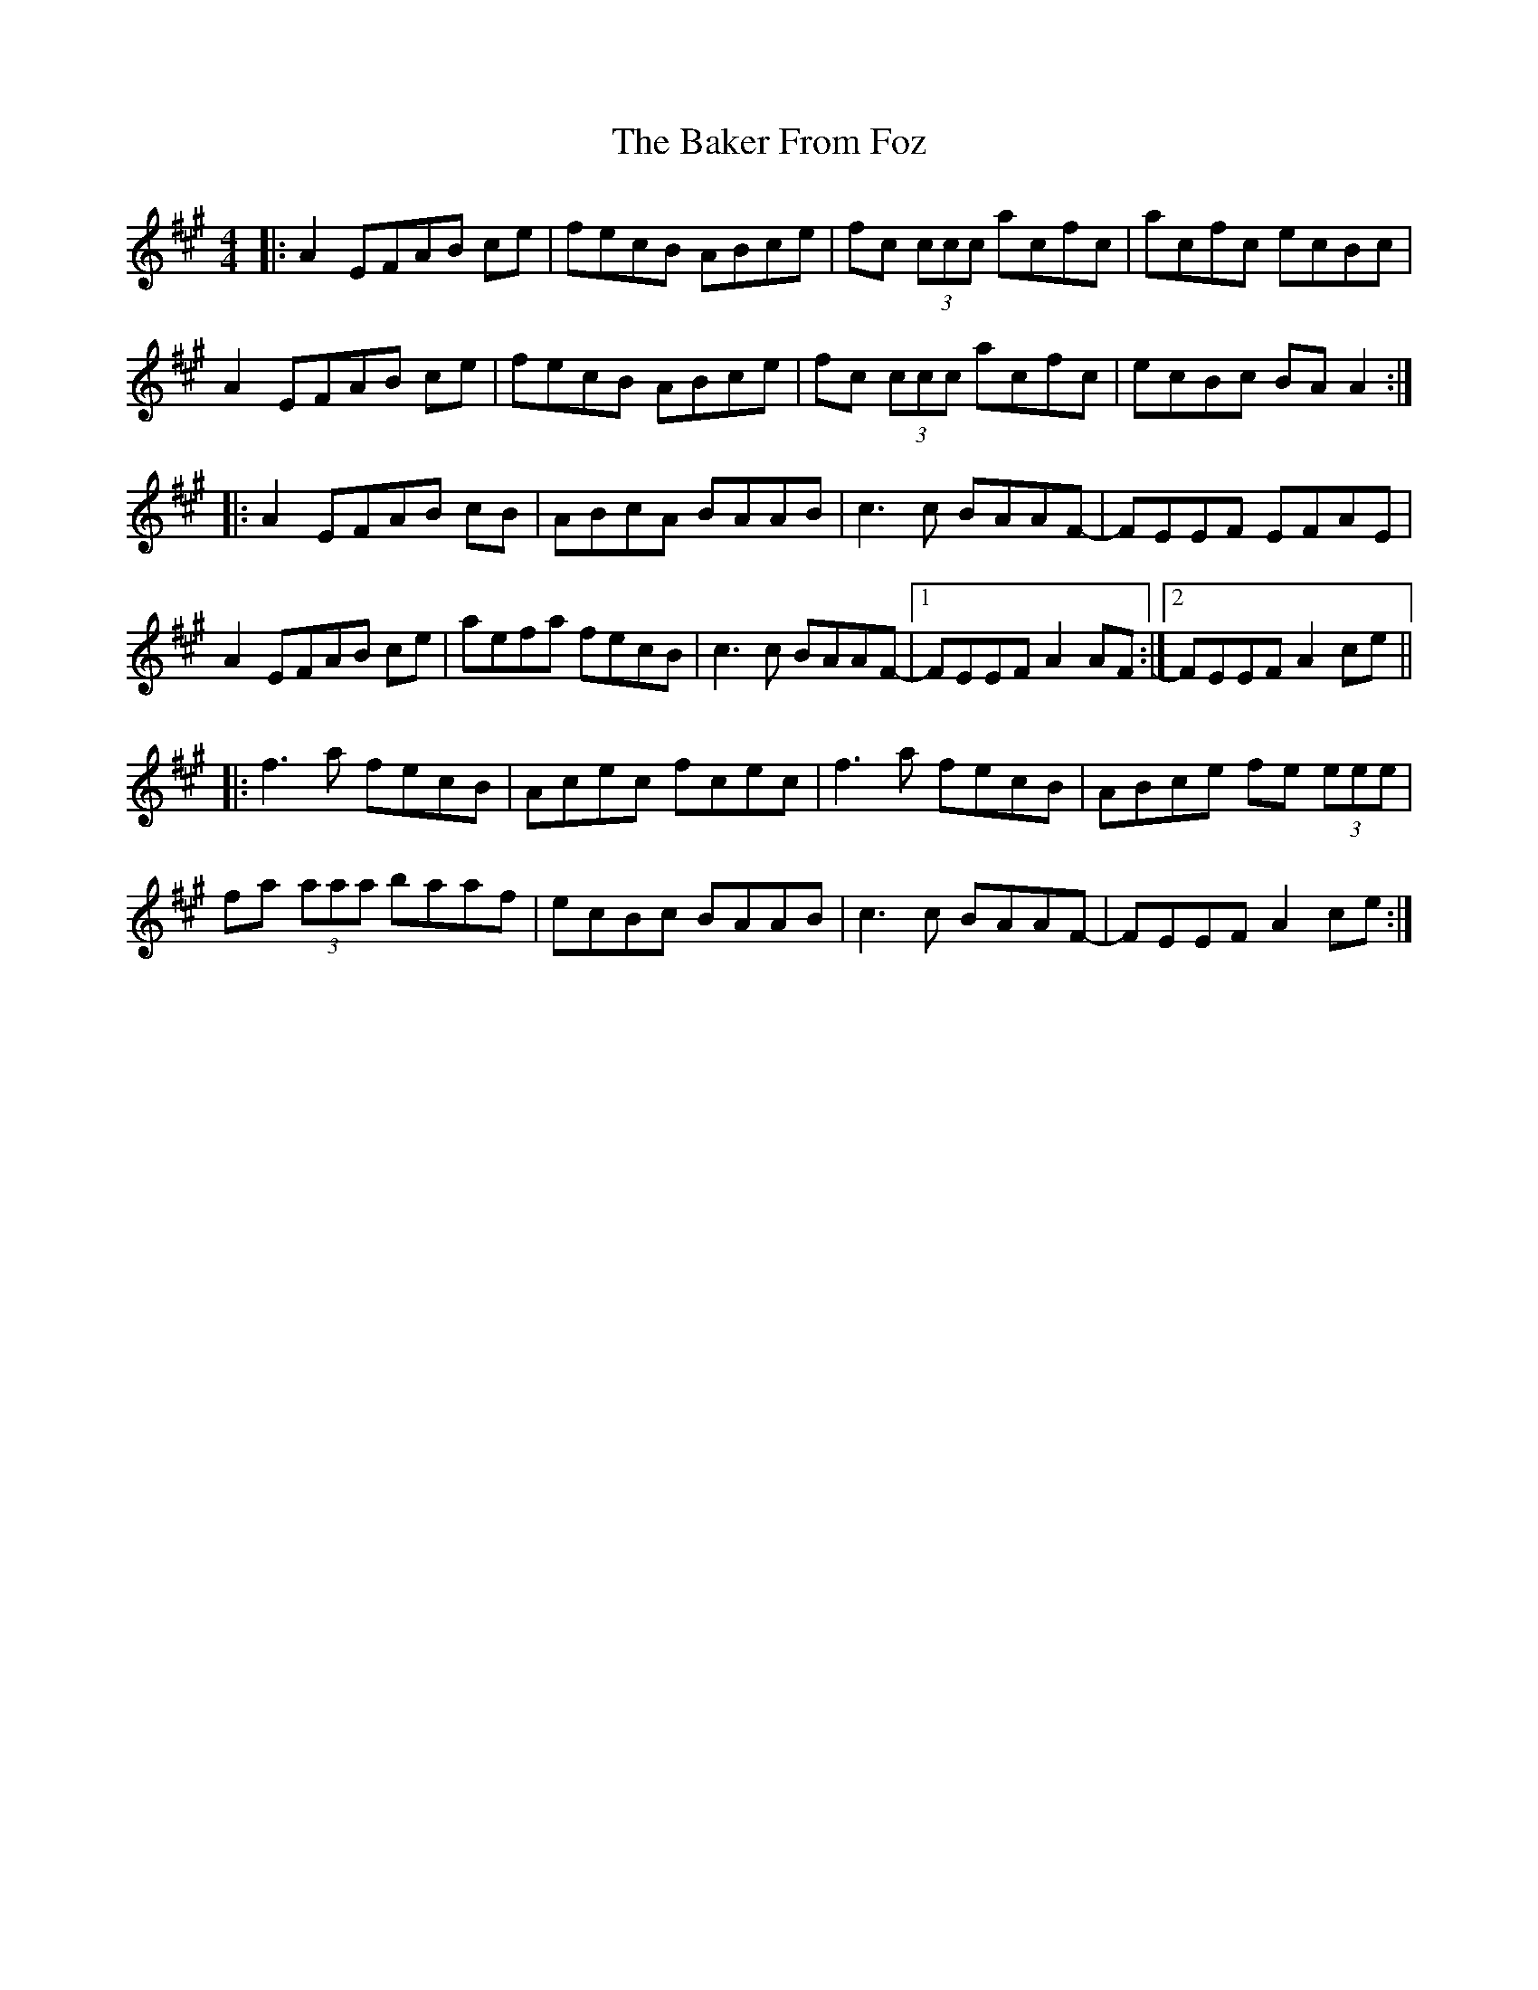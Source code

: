 X: 2373
T: Baker From Foz, The
R: reel
M: 4/4
K: Amajor
|:A2 EFAB ce|fecB ABce|fc (3ccc acfc|acfc ecBc|
A2 EFAB ce|fecB ABce|fc (3ccc acfc|ecBc BA A2:|
|:A2 EFAB cB|ABcA BAAB|c3 c BAAF-|FEEF EFAE|
A2 EFAB ce|aefa fecB|c3 c BAAF-|1 FEEF A2 AF:|2 FEEF A2 ce||
|:f3 a fecB|Acec fcec|f3 a fecB|ABce fe (3eee|
fa (3aaa baaf|ecBc BAAB|c3 c BAAF-|FEEF A2 ce:|

